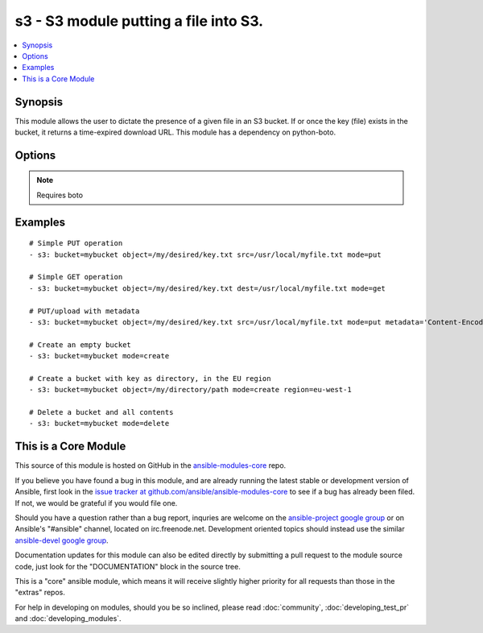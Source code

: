 .. _s3:


s3 - S3 module putting a file into S3.
++++++++++++++++++++++++++++++++++++++

.. contents::
   :local:
   :depth: 1



Synopsis
--------

.. versionadded:: 1.1

This module allows the user to dictate the presence of a given file in an S3 bucket. If or once the key (file) exists in the bucket, it returns a time-expired download URL. This module has a dependency on python-boto.

Options
-------

.. raw:: html

    <table border=1 cellpadding=4>
    <tr>
    <th class="head">parameter</th>
    <th class="head">required</th>
    <th class="head">default</th>
    <th class="head">choices</th>
    <th class="head">comments</th>
    </tr>
            <tr>
    <td>aws_access_key</td>
    <td>no</td>
    <td></td>
        <td><ul></ul></td>
        <td>AWS access key. If not set then the value of the AWS_ACCESS_KEY environment variable is used.</td>
    </tr>
            <tr>
    <td>aws_secret_key</td>
    <td>no</td>
    <td></td>
        <td><ul></ul></td>
        <td>AWS secret key. If not set then the value of the AWS_SECRET_KEY environment variable is used.</td>
    </tr>
            <tr>
    <td>bucket</td>
    <td>yes</td>
    <td></td>
        <td><ul></ul></td>
        <td>Bucket name.</td>
    </tr>
            <tr>
    <td>dest</td>
    <td>no</td>
    <td></td>
        <td><ul></ul></td>
        <td>The destination file path when downloading an object/key with a GET operation. (added in Ansible 1.3)</td>
    </tr>
            <tr>
    <td>expiration</td>
    <td>no</td>
    <td>600</td>
        <td><ul></ul></td>
        <td>Time limit (in seconds) for the URL generated and returned by S3/Walrus when performing a mode=put or mode=geturl operation.</td>
    </tr>
            <tr>
    <td>metadata</td>
    <td>no</td>
    <td></td>
        <td><ul></ul></td>
        <td>Metadata for PUT operation, as a dictionary of 'key=value' and 'key=value,key=value'. (added in Ansible 1.6)</td>
    </tr>
            <tr>
    <td>mode</td>
    <td>yes</td>
    <td></td>
        <td><ul></ul></td>
        <td>Switches the module behaviour between put (upload), get (download), geturl (return download url (Ansible 1.3+), getstr (download object as string (1.3+)), create (bucket) and delete (bucket).</td>
    </tr>
            <tr>
    <td>object</td>
    <td>no</td>
    <td></td>
        <td><ul></ul></td>
        <td>Keyname of the object inside the bucket. Can be used to create "virtual directories", see examples. (added in Ansible 1.3)</td>
    </tr>
            <tr>
    <td>overwrite</td>
    <td>no</td>
    <td>True</td>
        <td><ul></ul></td>
        <td>Force overwrite either locally on the filesystem or remotely with the object/key. Used with PUT and GET operations. (added in Ansible 1.2)</td>
    </tr>
            <tr>
    <td>region</td>
    <td>no</td>
    <td></td>
        <td><ul></ul></td>
        <td>AWS region to create the bucket in. If not set then the value of the EC2_REGION and AWS_REGION environment variables are checked, followed by the aws_region and ec2_region settings in the Boto config file.  If none of those are set the region defaults to the S3 Location: US Standard.  Prior to ansible 1.8 this parameter could be specified but had no effect. (added in Ansible 1.8)</td>
    </tr>
            <tr>
    <td>s3_url</td>
    <td>no</td>
    <td></td>
        <td><ul></ul></td>
        <td>S3 URL endpoint for usage with Eucalypus, fakes3, etc.  Otherwise assumes AWS</td>
    </tr>
            <tr>
    <td>src</td>
    <td>no</td>
    <td></td>
        <td><ul></ul></td>
        <td>The source file path when performing a PUT operation. (added in Ansible 1.3)</td>
    </tr>
        </table>


.. note:: Requires boto


Examples
--------

.. raw:: html

    <br/>


::

    # Simple PUT operation
    - s3: bucket=mybucket object=/my/desired/key.txt src=/usr/local/myfile.txt mode=put
    
    # Simple GET operation
    - s3: bucket=mybucket object=/my/desired/key.txt dest=/usr/local/myfile.txt mode=get
    
    # PUT/upload with metadata
    - s3: bucket=mybucket object=/my/desired/key.txt src=/usr/local/myfile.txt mode=put metadata='Content-Encoding=gzip,Cache-Control=no-cache'
    
    # Create an empty bucket
    - s3: bucket=mybucket mode=create
    
    # Create a bucket with key as directory, in the EU region
    - s3: bucket=mybucket object=/my/directory/path mode=create region=eu-west-1
    
    # Delete a bucket and all contents
    - s3: bucket=mybucket mode=delete



    
This is a Core Module
---------------------

This source of this module is hosted on GitHub in the `ansible-modules-core <http://github.com/ansible/ansible-modules-core>`_ repo.
  
If you believe you have found a bug in this module, and are already running the latest stable or development version of Ansible, first look in the `issue tracker at github.com/ansible/ansible-modules-core <http://github.com/ansible/ansible-modules-core>`_ to see if a bug has already been filed.  If not, we would be grateful if you would file one.

Should you have a question rather than a bug report, inquries are welcome on the `ansible-project google group <https://groups.google.com/forum/#!forum/ansible-project>`_ or on Ansible's "#ansible" channel, located on irc.freenode.net.   Development oriented topics should instead use the similar `ansible-devel google group <https://groups.google.com/forum/#!forum/ansible-devel>`_.

Documentation updates for this module can also be edited directly by submitting a pull request to the module source code, just look for the "DOCUMENTATION" block in the source tree.

This is a "core" ansible module, which means it will receive slightly higher priority for all requests than those in the "extras" repos.

    
For help in developing on modules, should you be so inclined, please read :doc:`community`, :doc:`developing_test_pr` and :doc:`developing_modules`.

